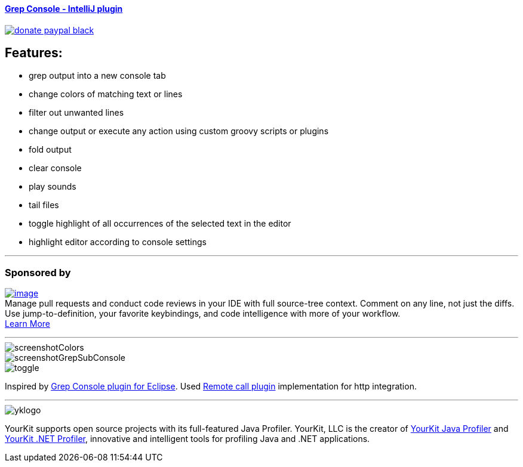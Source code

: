 ==== https://plugins.jetbrains.com/plugin/7125[Grep Console - IntelliJ plugin] 
image::https://img.shields.io/badge/donate-paypal-black.svg[link="https://www.paypal.me/VojtechKrasa"]

== Features:

- grep output into a new console tab
- change colors of matching text or lines
- filter out unwanted lines
- change output or execute any action using custom groovy scripts or plugins
- fold output
- clear console
- play sounds
- tail files
- toggle highlight of all occurrences of the selected text in the editor
- highlight editor according to console settings

---

=== Sponsored by

https://sponsorlink.codestream.com/?utm_source=jbmarket&utm_campaign=vojta_grepconsole&utm_medium=banner[image:https://alt-images.codestream.com/codestream_logo_vojta_grepconsole.png[image]] +
Manage pull requests and conduct code reviews in your IDE with full source-tree context.
Comment on any line, not just the diffs.
Use jump-to-definition, your favorite keybindings, and code intelligence with more of your workflow. +
https://sponsorlink.codestream.com/?utm_source=jbmarket&utm_campaign=vojta_grepconsole&utm_medium=banner[Learn
More]

---

image::screenshotColors.png[]
image::screenshotGrepSubConsole.png[]
image::toggle.png[]

Inspired by http://marian.schedenig.name/projects/grep-console/[Grep Console plugin for Eclipse].
Used http://plugins.jetbrains.com/plugin/6027?pr=idea[Remote call plugin] implementation for http integration.


---

image::https://www.yourkit.com/images/yklogo.png[]


YourKit supports open source projects with its full-featured Java Profiler.
YourKit, LLC is the creator of https://www.yourkit.com/java/profiler/[YourKit Java Profiler]
and https://www.yourkit.com/.net/profiler/[YourKit .NET Profiler],
innovative and intelligent tools for profiling Java and .NET applications.
